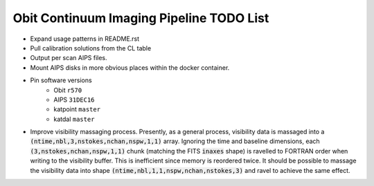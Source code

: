 =========================================
Obit Continuum Imaging Pipeline TODO List
=========================================

- Expand usage patterns in README.rst
- Pull calibration solutions from the CL table
- Output per scan AIPS files.
- Mount AIPS disks in more obvious places within the docker container.
- Pin software versions
    - Obit ``r570``
    - AIPS ``31DEC16``
    - katpoint ``master``
    - katdal ``master``
- Improve visibility massaging process. Presently, as a general process,
  visibility data is massaged into a
  :code:`(ntime,nbl,3,nstokes,nchan,nspw,1,1)` array.
  Ignoring the time and baseline dimensions, each :code:`(3,nstokes,nchan,nspw,1,1)` chunk
  (matching the FITS :code:`inaxes` shape)  is ravelled to FORTRAN order when writing to
  the visibility buffer.
  This is inefficient since memory is reordered twice.
  It should be possible to massage the visibility data into
  shape :code:`(ntime,nbl,1,1,nspw,nchan,nstokes,3)` and ravel to achieve the same effect.

